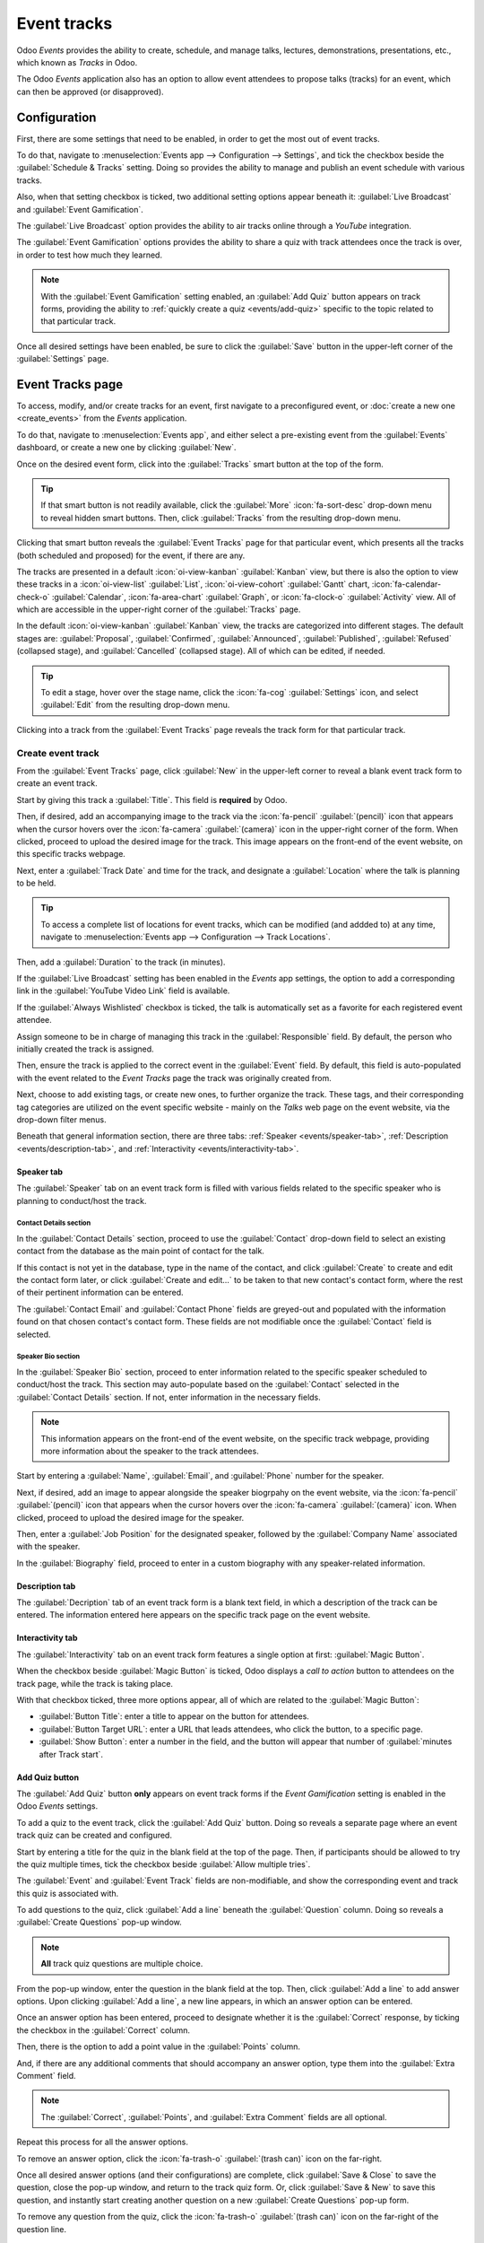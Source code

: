 ============
Event tracks
============

Odoo *Events* provides the ability to create, schedule, and manage talks, lectures, demonstrations,
presentations, etc., which known as *Tracks* in Odoo.

The Odoo *Events* application also has an option to allow event attendees to propose talks (tracks)
for an event, which can then be approved (or disapproved).

Configuration
=============

First, there are some settings that need to be enabled, in order to get the most out of event
tracks.

To do that, navigate to :menuselection:`Events app --> Configuration --> Settings`, and tick the
checkbox beside the :guilabel:`Schedule & Tracks` setting. Doing so provides the ability to manage
and publish an event schedule with various tracks.

Also, when that setting checkbox is ticked, two additional setting options appear beneath it:
:guilabel:`Live Broadcast` and :guilabel:`Event Gamification`.

.. image:: event_tracks/track-settings.png
   :align: center
   :alt: The Schedule and Tracks setting in the Odoo Events app, along with corresponding options.

The :guilabel:`Live Broadcast` option provides the ability to air tracks online through a *YouTube*
integration.

The :guilabel:`Event Gamification` options provides the ability to share a quiz with track attendees
once the track is over, in order to test how much they learned.

.. note::
   With the :guilabel:`Event Gamification` setting enabled, an :guilabel:`Add Quiz` button appears
   on track forms, providing the ability to :ref:`quickly create a quiz <events/add-quiz>` specific
   to the topic related to that particular track.

Once all desired settings have been enabled, be sure to click the :guilabel:`Save` button in the
upper-left corner of the :guilabel:`Settings` page.

Event Tracks page
=================

To access, modify, and/or create tracks for an event, first navigate to a preconfigured event, or
:doc:`create a new one <create_events>` from the *Events* application.

To do that, navigate to :menuselection:`Events app`, and either select a pre-existing event from the
:guilabel:`Events` dashboard, or create a new one by clicking :guilabel:`New`.

Once on the desired event form, click into the :guilabel:`Tracks` smart button at the top of the
form.

.. tip::
   If that smart button is not readily available, click the :guilabel:`More` :icon:`fa-sort-desc`
   drop-down menu to reveal hidden smart buttons. Then, click :guilabel:`Tracks` from the resulting
   drop-down menu.

Clicking that smart button reveals the :guilabel:`Event Tracks` page for that particular event,
which presents all the tracks (both scheduled and proposed) for the event, if there are any.

.. image:: event_tracks/event-tracks-page.png
   :align: center
   :alt: Typical event tracks page for an event in the Odoo Events application.

The tracks are presented in a default :icon:`oi-view-kanban` :guilabel:`Kanban` view, but there is
also the option to view these tracks in a :icon:`oi-view-list` :guilabel:`List`,
:icon:`oi-view-cohort` :guilabel:`Gantt` chart, :icon:`fa-calendar-check-o` :guilabel:`Calendar`,
:icon:`fa-area-chart` :guilabel:`Graph`, or :icon:`fa-clock-o` :guilabel:`Activity` view. All of
which are accessible in the upper-right corner of the :guilabel:`Tracks` page.

In the default :icon:`oi-view-kanban` :guilabel:`Kanban` view, the tracks are categorized into
different stages. The default stages are: :guilabel:`Proposal`, :guilabel:`Confirmed`,
:guilabel:`Announced`, :guilabel:`Published`, :guilabel:`Refused` (collapsed stage), and
:guilabel:`Cancelled` (collapsed stage). All of which can be edited, if needed.

.. tip::
   To edit a stage, hover over the stage name, click the :icon:`fa-cog` :guilabel:`Settings` icon,
   and select :guilabel:`Edit` from the resulting drop-down menu.

Clicking into a track from the :guilabel:`Event Tracks` page reveals the track form for that
particular track.

Create event track
------------------

From the :guilabel:`Event Tracks` page, click :guilabel:`New` in the upper-left corner to reveal a
blank event track form to create an event track.

.. image:: event_tracks/event-track-form.png
   :align: center
   :alt: Typical event track form in the Odoo Events application.

Start by giving this track a :guilabel:`Title`. This field is **required** by Odoo.

Then, if desired, add an accompanying image to the track via the :icon:`fa-pencil`
:guilabel:`(pencil)` icon that appears when the cursor hovers over the :icon:`fa-camera`
:guilabel:`(camera)` icon in the upper-right corner of the form. When clicked, proceed to upload the
desired image for the track. This image appears on the front-end of the event website, on this
specific tracks webpage.

Next, enter a :guilabel:`Track Date` and time for the track, and designate a :guilabel:`Location`
where the talk is planning to be held.

.. tip::
   To access a complete list of locations for event tracks, which can be modified (and addded to) at
   any time, navigate to :menuselection:`Events app --> Configuration --> Track Locations`.

Then, add a :guilabel:`Duration` to the track (in minutes).

If the :guilabel:`Live Broadcast` setting has been enabled in the *Events* app settings, the option
to add a corresponding link in the :guilabel:`YouTube Video Link` field is available.

If the :guilabel:`Always Wishlisted` checkbox is ticked, the talk is automatically set as a favorite
for each registered event attendee.

Assign someone to be in charge of managing this track in the :guilabel:`Responsible` field. By
default, the person who initially created the track is assigned.

Then, ensure the track is applied to the correct event in the :guilabel:`Event` field. By default,
this field is auto-populated with the event related to the *Event Tracks* page the track was
originally created from.

Next, choose to add existing tags, or create new ones, to further organize the track. These tags,
and their corresponding tag categories are utilized on the event specific website - mainly on the
*Talks* web page on the event website, via the drop-down filter menus.

Beneath that general information section, there are three tabs: :ref:`Speaker <events/speaker-tab>`,
:ref:`Description <events/description-tab>`, and :ref:`Interactivity <events/interactivity-tab>`.

.. _events/speaker-tab:

Speaker tab
~~~~~~~~~~~

The :guilabel:`Speaker` tab on an event track form is filled with various fields related to the
specific speaker who is planning to conduct/host the track.

.. image:: event_tracks/speaker-tab.png
   :align: center
   :alt: The Speaker tab on an event track form in the Odoo Events application.

Contact Details section
***********************

In the :guilabel:`Contact Details` section, proceed to use the :guilabel:`Contact` drop-down field
to select an existing contact from the database as the main point of contact for the talk.

If this contact is not yet in the database, type in the name of the contact, and click
:guilabel:`Create` to create and edit the contact form later, or click :guilabel:`Create and
edit...` to be taken to that new contact's contact form, where the rest of their pertinent
information can be entered.

The :guilabel:`Contact Email` and :guilabel:`Contact Phone` fields are greyed-out and populated with
the information found on that chosen contact's contact form. These fields are not modifiable once
the :guilabel:`Contact` field is selected.

Speaker Bio section
*******************

In the :guilabel:`Speaker Bio` section, proceed to enter information related to the specific speaker
scheduled to conduct/host the track. This section may auto-populate based on the :guilabel:`Contact`
selected in the :guilabel:`Contact Details` section. If not, enter information in the necessary
fields.

.. note::
   This information appears on the front-end of the event website, on the specific track webpage,
   providing more information about the speaker to the track attendees.

Start by entering a :guilabel:`Name`, :guilabel:`Email`, and :guilabel:`Phone` number for the speaker.

Next, if desired, add an image to appear alongside the speaker biogrpahy on the event website, via
the :icon:`fa-pencil` :guilabel:`(pencil)` icon that appears when the cursor hovers over the
:icon:`fa-camera` :guilabel:`(camera)` icon. When clicked, proceed to upload the desired image for
the speaker.

Then, enter a :guilabel:`Job Position` for the designated speaker, followed by the
:guilabel:`Company Name` associated with the speaker.

In the :guilabel:`Biography` field, proceed to enter in a custom biography with any speaker-related
information.

.. _events/description-tab:

Description tab
~~~~~~~~~~~~~~~

The :guilabel:`Decription` tab of an event track form is a blank text field, in which a description
of the track can be entered. The information entered here appears on the specific track page on the
event website.

.. _events/interactivity-tab:

Interactivity tab
~~~~~~~~~~~~~~~~~

The :guilabel:`Interactivity` tab on an event track form features a single option at first:
:guilabel:`Magic Button`.

.. image:: event_tracks/interactivity-tab.png
   :align: center
   :alt: The Interactivity tab on an event track form in the Odoo Events application.

When the checkbox beside :guilabel:`Magic Button` is ticked, Odoo displays a *call to action* button
to attendees on the track page, while the track is taking place.

With that checkbox ticked, three more options appear, all of which are related to the
:guilabel:`Magic Button`:

- :guilabel:`Button Title`: enter a title to appear on the button for attendees.
- :guilabel:`Button Target URL`: enter a URL that leads attendees, who click the button, to a
  specific page.
- :guilabel:`Show Button`: enter a number in the field, and the button will appear that number of
  :guilabel:`minutes after Track start`.

.. _events/add-quiz:

Add Quiz button
~~~~~~~~~~~~~~~

The :guilabel:`Add Quiz` button **only** appears on event track forms if the *Event Gamification*
setting is enabled in the Odoo *Events* settings.

To add a quiz to the event track, click the :guilabel:`Add Quiz` button. Doing so reveals a separate
page where an event track quiz can be created and configured.

.. image:: event_tracks/add-quiz.png
   :align: center
   :alt: The Add Quiz page in the Odoo Events application for an event track.

Start by entering a title for the quiz in the blank field at the top of the page. Then, if
participants should be allowed to try the quiz multiple times, tick the checkbox beside
:guilabel:`Allow multiple tries`.

The :guilabel:`Event` and :guilabel:`Event Track` fields are non-modifiable, and show the
corresponding event and track this quiz is associated with.

To add questions to the quiz, click :guilabel:`Add a line` beneath the :guilabel:`Question` column.
Doing so reveals a :guilabel:`Create Questions` pop-up window.

.. image:: event_tracks/create-questions.png
   :align: center
   :alt: The Create Questions pop-up window on an event-specific track quiz in the Odoo Events app.

.. note::
   **All** track quiz questions are multiple choice.

From the pop-up window, enter the question in the blank field at the top. Then, click :guilabel:`Add
a line` to add answer options. Upon clicking :guilabel:`Add a line`, a new line appears, in which an
answer option can be entered.

Once an answer option has been entered, proceed to designate whether it is the :guilabel:`Correct`
response, by ticking the checkbox in the :guilabel:`Correct` column.

Then, there is the option to add a point value in the :guilabel:`Points` column.

And, if there are any additional comments that should accompany an answer option, type them into the
:guilabel:`Extra Comment` field.

.. note::
   The :guilabel:`Correct`, :guilabel:`Points`, and :guilabel:`Extra Comment` fields are all
   optional.

Repeat this process for all the answer options.

To remove an answer option, click the :icon:`fa-trash-o` :guilabel:`(trash can)` icon on the
far-right.

Once all desired answer options (and their configurations) are complete, click :guilabel:`Save &
Close` to save the question, close the pop-up window, and return to the track quiz form. Or, click
:guilabel:`Save & New` to save this question, and instantly start creating another question on a new
:guilabel:`Create Questions` pop-up form.

To remove any question from the quiz, click the :icon:`fa-trash-o` :guilabel:`(trash can)` icon on
the far-right of the question line.

Publish event track
===================

Once all the desired configurations are complete on an event track form, click the desired stage it
should be in from the status bar in the upper-right corner (e.g. :guilabel:`Confirmed`,
:guilabel:`Announced`, etc.).

.. note::
   The stage of a track can also be changed from the :guilabel:`Event Tracks` page, where the
   desired track card can be dragged-and-dropped into the approrpiate Kanban stage.

If an event track has *not* been published yet, and it is moved to the :guilabel:`Published` stage,
Odoo automatically publishes the track on the event website.

An event track can *also* be published by opening the desired event track form, and clicking the
:guilabel:`Go to Website` smart button. Then, in order for the track page to be viewable (and
accessible) for event attendees, toggle the :icon:`fa-toggle-off` :guilabel:`Unpublished` switch at
the top of the page to :icon:`fa-toggle-on` :guilabel:`Published`; thus turning it from red to
green, and making it accessible for attendees.

.. image:: event_tracks/published-toggle.png
   :align: center
   :alt: The track-related event submenu options on an event website built with Odoo Events.

.. seealso::
   - :doc:`create_events`
   - :doc:`track_manage_talks`
